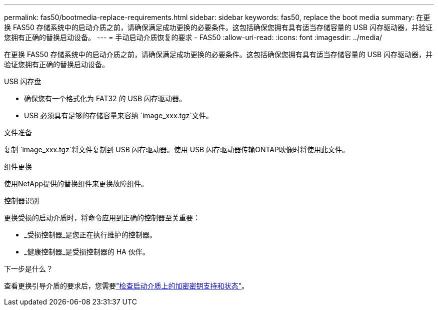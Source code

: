 ---
permalink: fas50/bootmedia-replace-requirements.html 
sidebar: sidebar 
keywords: fas50, replace the boot media 
summary: 在更换 FAS50 存储系统中的启动介质之前，请确保满足成功更换的必要条件。这包括确保您拥有具有适当存储容量的 USB 闪存驱动器，并验证您拥有正确的替换启动设备。 
---
= 手动启动介质恢复的要求 - FAS50
:allow-uri-read: 
:icons: font
:imagesdir: ../media/


[role="lead"]
在更换 FAS50 存储系统中的启动介质之前，请确保满足成功更换的必要条件。这包括确保您拥有具有适当存储容量的 USB 闪存驱动器，并验证您拥有正确的替换启动设备。

.USB 闪存盘
* 确保您有一个格式化为 FAT32 的 USB 闪存驱动器。
* USB 必须具有足够的存储容量来容纳 `image_xxx.tgz`文件。


.文件准备
复制 `image_xxx.tgz`将文件复制到 USB 闪存驱动器。使用 USB 闪存驱动器传输ONTAP映像时将使用此文件。

.组件更换
使用NetApp提供的替换组件来更换故障组件。

.控制器识别
更换受损的启动介质时，将命令应用到正确的控制器至关重要：

* _受损控制器_是您正在执行维护的控制器。
* _健康控制器_是受损控制器的 HA 伙伴。


.下一步是什么？
查看更换引导介质的要求后，您需要link:bootmedia-encryption-preshutdown-checks.html["检查启动介质上的加密密钥支持和状态"]。
